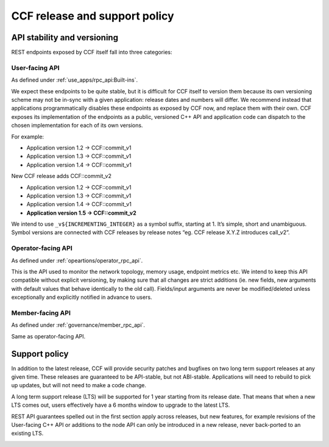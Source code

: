 CCF release and support policy
==============================

API stability and versioning
-----------------------------

REST endpoints exposed by CCF itself fall into three categories:

User-facing API
~~~~~~~~~~~~~~~

As defined under :ref:`use_apps/rpc_api:Built-ins`.

We expect these endpoints to be quite stable, but it is difficult for CCF itself to version them because its own versioning scheme may not be in-sync with a given application: release dates and numbers will differ.
We recommend instead that applications programmatically disables these endpoints as exposed by CCF now, and replace them with their own.
CCF exposes its implementation of the endpoints as a public, versioned C++ API and application code can dispatch to the chosen implementation for each of its own versions.  

For example:

- Application version 1.2 -> CCF::commit_v1
- Application version 1.3 -> CCF::commit_v1
- Application version 1.4 -> CCF::commit_v1

New CCF release adds CCF::commit_v2

- Application version 1.2 -> CCF::commit_v1
- Application version 1.3 -> CCF::commit_v1
- Application version 1.4 -> CCF::commit_v1
- **Application version 1.5 -> CCF::commit_v2**

We intend to use ``_v${INCREMENTING_INTEGER}`` as a symbol suffix, starting at 1. It’s simple, short and unambiguous. Symbol versions are connected with CCF releases by release notes “eg. CCF release X.Y.Z introduces call_v2”.

Operator-facing API
~~~~~~~~~~~~~~~~~~~

As defined under :ref:`opeartions/operator_rpc_api`.

This is the API used to monitor the network topology, memory usage, endpoint metrics etc. We intend to keep this API compatible without explicit versioning, by making sure that all changes are strict additions (ie. new fields, new arguments with default values that behave identically to the old call).
Fields/input arguments are never be modified/deleted unless exceptionally and explicitly notified in advance to users.

Member-facing API
~~~~~~~~~~~~~~~~~

As defined under :ref:`governance/member_rpc_api`.

Same as operator-facing API.

Support policy
--------------

In addition to the latest release, CCF will provide security patches and bugfixes on two long term support releases at any given time. These releases are guaranteed to be API-stable, but not ABI-stable.
Applications will need to rebuild to pick up updates, but will not need to make a code change.

A long term support release (LTS) will be supported for 1 year starting from its release date. That means that when a new LTS comes out, users effectively have a 6 months window to upgrade to the latest LTS.

REST API guarantees spelled out in the first section apply across releases, but new features, for example revisions of the User-facing C++ API or additions to the node API can only be introduced in a new release, never back-ported to an existing LTS.

.. image:: /img/ccf_release.png
    :alt: Release